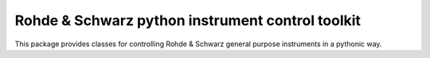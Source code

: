 Rohde & Schwarz python instrument control toolkit
=================================================

This package provides classes for controlling Rohde & Schwarz general purpose instruments in a pythonic way.